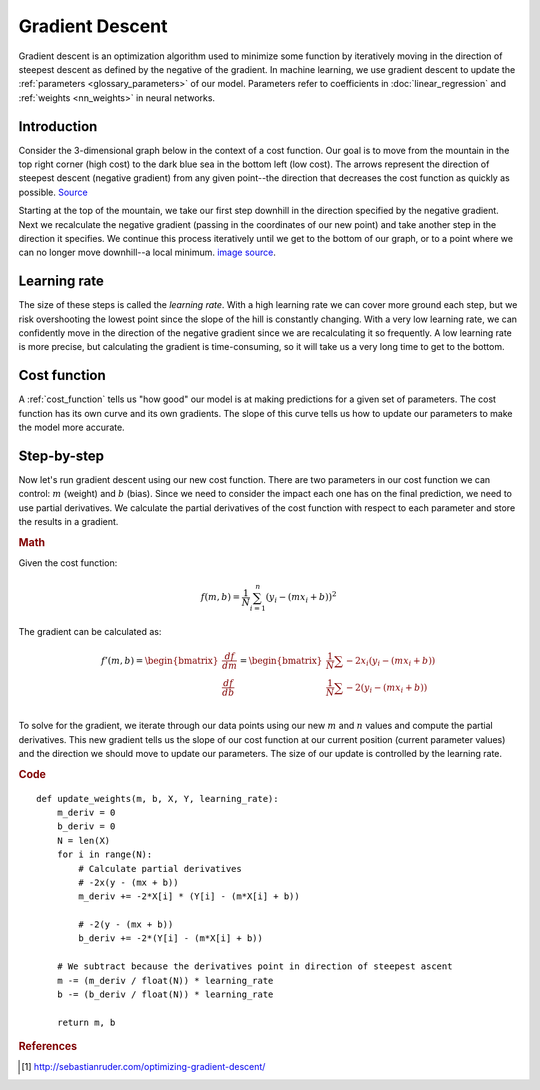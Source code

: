 .. _gradient_descent:

================
Gradient Descent
================

Gradient descent is an optimization algorithm used to minimize some function by iteratively moving in the direction of steepest descent as defined by the negative of the gradient. In machine learning, we use gradient descent to update the :ref:`parameters <glossary_parameters>` of our model. Parameters refer to coefficients in :doc:`linear_regression` and :ref:`weights <nn_weights>` in neural networks.


Introduction
============

Consider the 3-dimensional graph below in the context of a cost function. Our goal is to move from the mountain in the top right corner (high cost) to the dark blue sea in the bottom left (low cost). The arrows represent the direction of steepest descent (negative gradient) from any given point--the direction that decreases the cost function as quickly as possible. `Source <http://www.adalta.it/Pages/-GoldenSoftware-Surfer-010.asp>`_

.. image:: images/gradient_descent.png
    :align: center

Starting at the top of the mountain, we take our first step downhill in the direction specified by the negative gradient. Next we recalculate the negative gradient (passing in the coordinates of our new point) and take another step in the direction it specifies. We continue this process iteratively until we get to the bottom of our graph, or to a point where we can no longer move downhill--a local minimum. `image source <https://youtu.be/5u0jaA3qAGk>`_.

.. image:: images/gradient_descent_demystified.png
    :align: center

Learning rate
=============

The size of these steps is called the *learning rate*. With a high learning rate we can cover more ground each step, but we risk overshooting the lowest point since the slope of the hill is constantly changing. With a very low learning rate, we can confidently move in the direction of the negative gradient since we are recalculating it so frequently. A low learning rate is more precise, but calculating the gradient is time-consuming, so it will take us a very long time to get to the bottom.


Cost function
=============

A :ref:`cost_function` tells us "how good" our model is at making predictions for a given set of parameters. The cost function has its own curve and its own gradients. The slope of this curve tells us how to update our parameters to make the model more accurate.


Step-by-step
============

Now let's run gradient descent using our new cost function. There are two parameters in our cost function we can control: :math:`m` (weight) and :math:`b` (bias). Since we need to consider the impact each one has on the final prediction, we need to use partial derivatives. We calculate the partial derivatives of the cost function with respect to each parameter and store the results in a gradient.

.. rubric:: Math

Given the cost function:

.. math::

  f(m,b) =  \frac{1}{N} \sum_{i=1}^{n} (y_i - (mx_i + b))^2

The gradient can be calculated as:

.. math::

  f'(m,b) =
     \begin{bmatrix}
       \frac{df}{dm}\\
       \frac{df}{db}\\
      \end{bmatrix}
  =
     \begin{bmatrix}
       \frac{1}{N} \sum -2x_i(y_i - (mx_i + b)) \\
       \frac{1}{N} \sum -2(y_i - (mx_i + b)) \\
      \end{bmatrix}

To solve for the gradient, we iterate through our data points using our new :math:`m` and :math:`n` values and compute the partial derivatives. This new gradient tells us the slope of our cost function at our current position (current parameter values) and the direction we should move to update our parameters. The size of our update is controlled by the learning rate.


.. rubric:: Code

::

  def update_weights(m, b, X, Y, learning_rate):
      m_deriv = 0
      b_deriv = 0
      N = len(X)
      for i in range(N):
          # Calculate partial derivatives
          # -2x(y - (mx + b))
          m_deriv += -2*X[i] * (Y[i] - (m*X[i] + b))

          # -2(y - (mx + b))
          b_deriv += -2*(Y[i] - (m*X[i] + b))

      # We subtract because the derivatives point in direction of steepest ascent
      m -= (m_deriv / float(N)) * learning_rate
      b -= (b_deriv / float(N)) * learning_rate

      return m, b


.. rubric:: References

.. [1] http://sebastianruder.com/optimizing-gradient-descent/
